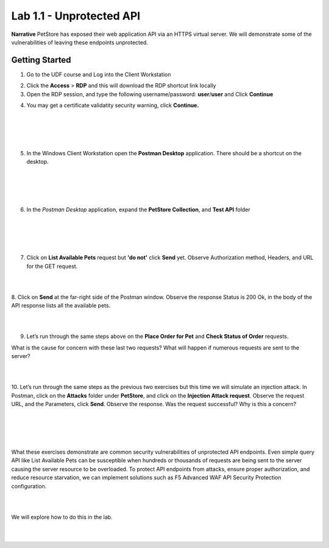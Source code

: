 Lab 1.1 - Unprotected API
==========================================

**Narrative** PetStore has exposed their web application API via an HTTPS virtual server. We will demonstrate some of the vulnerabilities of leaving these endpoints unprotected. 

Getting Started
~~~~~~~~~~~~~~~~~

1. Go to the UDF course and Log into the Client Workstation

.. image:: images/access_method.png

2. Click the **Access** > **RDP** and this will download the RDP shortcut link locally

3. Open the RDP session, and type the following username/password: **user**/**user** and Click **Continue**

.. image:: images/rdp_win.png


4. You may get a certificate validatity security warning, click **Continue.**
   
|
|


.. image:: images/certificate-warning.png

|
|


5. In the Windows Client Workstation open the **Postman Desktop** application. There should be a shortcut on the desktop. 
   
|
|


.. image:: images/postman_icon.png

|
|



6. In the *Postman Desktop* application, expand the **PetStore Collection**, and **Test API** folder 

|
|


.. image::  images/postman_test_api1.png

|
|


7. Click on **List Available Pets** request but **'do not'** click **Send** yet. Observe Authorization method, Headers, and URL for the GET request.  

|
|


8. Click on **Send** at the far-right side of the Postman window.
Observe the response Status is 200 Ok, in the body of the API response lists all the available pets.

|
|


9.	Let’s run through the same steps above on the **Place Order for Pet** and **Check Status of Order** requests.



What is the cause for concern with these last two requests? What will happen if numerous requests are sent to the server? 

|
|


10.	Let’s run through the same steps as the previous two exercises but this time we will simulate an injection attack. 
In Postman, click on the **Attacks** folder under **PetStore**, and click on the **Injection Attack request**. 
Observe the request URL, and the Parameters, click **Send**. Observe the response. Was the request successful? Why is this a concern?

|
|


.. image:: images/pm-injection-attack1.png

|
|


What these exercises demonstrate are common security vulnerabilities of unprotected API endpoints. 
Even simple query API like List Available Pets can be susceptible when hundreds or thousands of requests are being sent to the server causing the server resource to be overloaded. 
To protect API endpoints from attacks, ensure proper authorization, and reduce resource starvation, we can implement solutions such as F5 Advanced WAF API Security Protection configuration. 

|
|

We will explore how to do this in the lab.

|
|